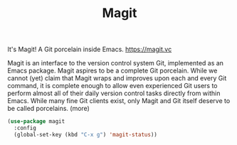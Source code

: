 #+TITLE: Magit


 It's Magit! A Git porcelain inside Emacs. https://magit.vc

 Magit is an interface to the version control system Git, implemented as an Emacs package. Magit aspires to be a complete Git porcelain. While we cannot (yet) claim that Magit wraps and improves upon each and every Git command, it is complete enough to allow even experienced Git users to perform almost all of their daily version control tasks directly from within Emacs. While many fine Git clients exist, only Magit and Git itself deserve to be called porcelains. (more)

 #+BEGIN_SRC emacs-lisp  :results silent
 (use-package magit
   :config
   (global-set-key (kbd "C-x g") 'magit-status))

 #+END_SRC



